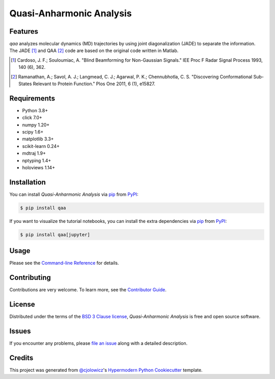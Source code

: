 Quasi-Anharmonic Analysis
=========================

|PyPI| |Python Version| |License|

|Read the Docs| |Tests| |Codecov|

|pre-commit| |Black|

.. |PyPI| image:: https://img.shields.io/pypi/v/qaa.svg
   :target: https://pypi.org/project/qaa/
   :alt: PyPI
.. |Python Version| image:: https://img.shields.io/pypi/pyversions/qaa
   :target: https://pypi.org/project/qaa
   :alt: Python Version
.. |License| image:: https://img.shields.io/pypi/l/qaa
   :target: https://opensource.org/licenses/BSD-3-Clause
   :alt: License
.. |Read the Docs| image:: https://img.shields.io/readthedocs/qaa/latest.svg?label=Read%20the%20Docs
   :target: https://qaa.readthedocs.io/
   :alt: Read the documentation at https://qaa.readthedocs.io/
.. |Tests| image:: https://github.com/tclick/qaa/workflows/Tests/badge.svg
   :target: https://github.com/tclick/qaa/actions?workflow=Tests
   :alt: Tests
.. |Codecov| image:: https://codecov.io/gh/tclick/qaa/branch/main/graph/badge.svg
   :target: https://codecov.io/gh/tclick/qaa
   :alt: Codecov
.. |pre-commit| image:: https://img.shields.io/badge/pre--commit-enabled-brightgreen?logo=pre-commit&logoColor=white
   :target: https://github.com/pre-commit/pre-commit
   :alt: pre-commit
.. |Black| image:: https://img.shields.io/badge/code%20style-black-000000.svg
   :target: https://github.com/psf/black
   :alt: Black

Features
--------

`qaa` analyzes molecular dynamics (MD) trajectories by using joint
diagonalization (JADE) to separate the information. The JADE [1]_ and QAA [2]_
code are based on the original code written in Matlab.

.. [1] Cardoso, J. F.; Souloumiac, A. "Blind Beamforming for Non-Gaussian
       Signals." IEE Proc F Radar Signal Process 1993, 140 (6), 362.
.. [2] Ramanathan, A.; Savol, A. J.; Langmead, C. J.; Agarwal, P. K.;
       Chennubhotla, C. S. "Discovering Conformational Sub-States Relevant to Protein
       Function." Plos One 2011, 6 (1), e15827.

Requirements
------------

* Python 3.8+
* click 7.0+
* numpy 1.20+
* scipy 1.6+
* matplotlib 3.3+
* scikit-learn 0.24+
* mdtraj 1.9+
* nptyping 1.4+
* holoviews 1.14+

Installation
------------

You can install *Quasi-Anharmonic Analysis* via pip_ from PyPI_:

.. code:: console

   $ pip install qaa

If you want to visualize the tutorial notebooks, you can install the extra
dependencies via pip_ from PyPI_:

.. code:: console

   $ pip install qaa[jupyter]


Usage
-----

Please see the `Command-line Reference <Usage_>`_ for details.


Contributing
------------

Contributions are very welcome.
To learn more, see the `Contributor Guide`_.


License
-------

Distributed under the terms of the `BSD 3 Clause license`_,
*Quasi-Anharmonic Analysis* is free and open source software.


Issues
------

If you encounter any problems,
please `file an issue`_ along with a detailed description.


Credits
-------

This project was generated from `@cjolowicz`_'s `Hypermodern Python Cookiecutter`_ template.

.. _@cjolowicz: https://github.com/cjolowicz
.. _Cookiecutter: https://github.com/audreyr/cookiecutter
.. _BSD 3 Clause license: https://opensource.org/licenses/BSD-3-Clause
.. _PyPI: https://pypi.org/
.. _Hypermodern Python Cookiecutter: https://github.com/cjolowicz/cookiecutter-hypermodern-python
.. _file an issue: https://github.com/tclick/qaa/issues
.. _pip: https://pip.pypa.io/
.. github-only
.. _Contributor Guide: CONTRIBUTING.rst
.. _Usage: https://qaa.readthedocs.io/en/latest/usage.html
